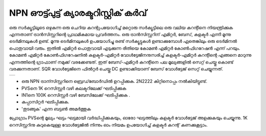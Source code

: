 NPN ഔട്ട്പുട്ട് ക്യാരക്ടറിസ്റ്റിക് കർവ്
=================================
ഒരു സർക്യൂട്ടിലൂടെ ഒഴുകുന്ന ഒരു ചെറിയ കറന്റുപയോഗിച്ച് മറ്റൊരു സർക്യൂട്ടിലെ ഒരു വലിയ കറന്റിനെ നിയന്ത്രിക്കുക എന്നതാണ്  ട്രാൻസിസ്റ്ററിന്റെ പ്രാഥമികമായ പ്രവർത്തനം. ഒരു ട്രാൻസിസ്റ്ററിന് എമിറ്റർ, ബേസ്, കളക്ടർ എന്നീ മൂന്നു ടെർമിനലുകൾ ഉണ്ട്. മൂന്നു ടെർമിനലുകൾ ഉപയോഗിച്ചു രണ്ട് സർക്യൂട്ടുകൾ ഉണ്ടാക്കുമ്പോൾ ഏതെങ്കിലും ഒരു ടെർമിനൽ പൊതുവായി വരും. ഇതിൽ എമിറ്റർ പൊതുവായി എടുക്കുന്ന രീതിയെ കോമൺ എമിറ്റർ കോൺഫിഗറേഷൻ എന്ന് പറയും. കോമൺ എമിറ്റർ കോൺഫിഗറേഷനിൽ കളക്ടർ-എമിറ്റർ വോൾട്ടേജിനനുസരിച്ച്   കളക്ടർ-എമിറ്റർ കറന്റിന്റെ എങ്ങനെ മാറുന്നു എന്നത്തിന്റെ ഗ്രാഫാണ് നമുക്ക് വരക്കേണ്ടത്. ഇത് ബേസ്-എമിറ്റർ കറന്റിനെ  പല മൂല്യങ്ങളിൽ സെറ്റ് ചെയ്തു കൊണ്ട് വരക്കുന്നതാണ്. SQR വോൾട്ടേജിനെ ഫിൽറ്റർ ചെയ്തു DC ഉണ്ടാക്കിയാണ് ബേസ് വോൾട്ടേജ് സെറ്റ് ചെയ്യുന്നത്.

+----------------------------------------------------------------------------+
|.. image:: pics/transistor-ce-config.png                                    |
|   :width: 300px                                                            |
|.. image:: schematics/transistor-ce.svg                                     |
|   :width: 300px                                                            |
+----------------------------------------------------------------------------+

-  ഒരു NPN ട്രാന്സിസ്റ്ററിനെ ബ്രെഡ്‌ബോർഡിൽ ഉറപ്പിക്കുക. 2N2222 കിറ്റിനൊപ്പം നൽകിയിട്ടുണ്ട്.
- PVSനെ 1K റെസിസ്റ്റർ വഴി കലക്ടറിലേക്ക് ഘടിപ്പിക്കുക
- IN1നെ 100K റെസിസ്റ്റർ വഴി ബേസിലേക്ക്  ഘടിപ്പിക്കുക .
-   കപ്പാസിറ്റർ ഘടിപ്പിക്കുക.
-   'തുടങ്ങുക' എന്ന ബട്ടൺ അമർത്തുക 

പ്രോഗ്രാം PVSന്റെ മൂല്യം ഘട്ടം ഘട്ടമായി വർദ്ധിപ്പിക്കുകയും, ഓരോ ഘട്ടത്തിലും കളക്ടർ വോൾട്ടേജ് അളക്കുകയും ചെയ്യുന്നു. 1K റെസിസ്റ്ററിനു കുറുകെയുള്ള വോൾട്ടേജിൽ നിന്നും ഓം നിയമം ഉപയോഗിച്ച്  കളക്ടർ കറന്റ് കണക്കുകൂട്ടാം.

.. image:: pics/npn-ce-char-screen.png
   :width: 500px


